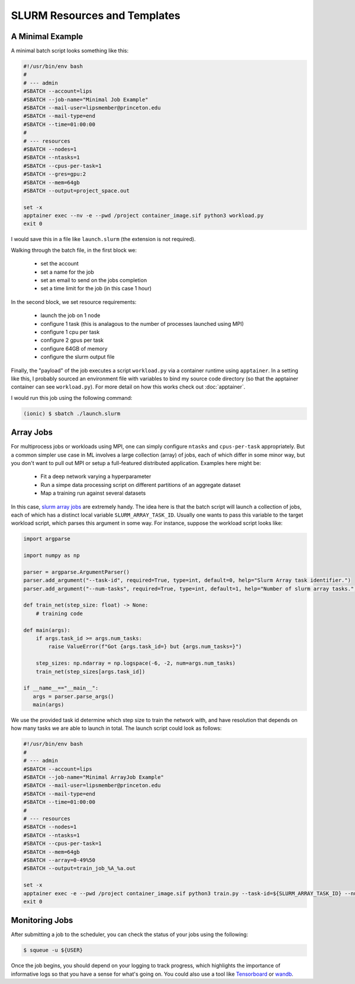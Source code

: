 SLURM Resources and Templates 
=============================

A Minimal Example 
-----------------

A minimal batch script looks something like this: 

.. code-block:: console

   #!/usr/bin/env bash
   #
   # --- admin
   #SBATCH --account=lips
   #SBATCH --job-name="Minimal Job Example" 
   #SBATCH --mail-user=lipsmember@princeton.edu
   #SBATCH --mail-type=end
   #SBATCH --time=01:00:00
   #
   # --- resources
   #SBATCH --nodes=1
   #SBATCH --ntasks=1
   #SBATCH --cpus-per-task=1
   #SBATCH --gres=gpu:2
   #SBATCH --mem=64gb
   #SBATCH --output=project_space.out

   set -x 
   apptainer exec --nv -e --pwd /project container_image.sif python3 workload.py
   exit 0

I would save this in a file like ``launch.slurm`` (the extension is not required). 


Walking through the batch file, in the first block we: 

 - set the account
 - set a name for the job
 - set an email to send on the jobs completion 
 - set a time limit for the job (in this case 1 hour)

In the second block, we set resource requirements: 

 - launch the job on 1 node
 - configure 1 task (this is analagous to the number of processes launched using MPI)
 - configure 1 cpu per task 
 - configure 2 gpus per task 
 - configure 64GB of memory 
 - configure the slurm output file 

Finally, the "payload" of the job executes a script ``workload.py`` via a container runtime using ``apptainer``. 
In a setting like this, I probably sourced an environment file with variables to bind my source code directory (so that the apptainer 
container can see ``workload.py``). 
For more detail on how this works check out :doc:`apptainer`. 

I would run this job using the following command: 

.. code-block:: console 

   (ionic) $ sbatch ./launch.slurm 


Array Jobs
----------

For multiprocess jobs or workloads using MPI, one can simply configure ``ntasks`` and ``cpus-per-task`` appropriately. But a common simpler use case 
in ML involves a large collection (array) of jobs, each of which differ in some minor way, but you don't want to pull out MPI or setup a full-featured distributed 
application. 
Examples here might be: 

 - Fit a deep network varying a hyperparameter
 - Run a simpe data processing script on different partitions of an aggregate dataset 
 - Map a training run against several datasets

In this case, `slurm array jobs <https://slurm.schedmd.com/job_array.html>`_ are extremely handy. The idea here is that the batch script will launch a collection of jobs, 
each of which has a distinct local variable ``SLURM_ARRAY_TASK_ID``. 
Usually one wants to pass this variable to the target workload script, which parses this argument in some way. 
For instance, suppose the workload script looks like: 

.. code-block:: python 

   import argparse 

   import numpy as np

   parser = argparse.ArgumentParser()
   parser.add_argument("--task-id", required=True, type=int, default=0, help="Slurm Array task identifier.")
   parser.add_argument("--num-tasks", required=True, type=int, default=1, help="Number of slurm array tasks.")

   def train_net(step_size: float) -> None: 
       # training code 

   def main(args):
       if args.task_id >= args.num_tasks: 
           raise ValueError(f"Got {args.task_id=} but {args.num_tasks=}")

       step_sizes: np.ndarray = np.logspace(-6, -2, num=args.num_tasks)
       train_net(step_sizes[args.task_id])

   if __name__=="__main__": 
      args = parser.parse_args()
      main(args)

We use the provided task id determine which step size to train the network with, and have resolution that 
depends on how many tasks we are able to launch in total. 
The launch script could look as follows: 

.. code-block:: console 

   #!/usr/bin/env bash
   #
   # --- admin
   #SBATCH --account=lips
   #SBATCH --job-name="Minimal ArrayJob Example" 
   #SBATCH --mail-user=lipsmember@princeton.edu
   #SBATCH --mail-type=end
   #SBATCH --time=01:00:00
   #
   # --- resources
   #SBATCH --nodes=1
   #SBATCH --ntasks=1
   #SBATCH --cpus-per-task=1
   #SBATCH --mem=64gb
   #SBATCH --array=0-49%50
   #SBATCH --output=train_job_%A_%a.out

   set -x 
   apptainer exec -e --pwd /project container_image.sif python3 train.py --task-id=${SLURM_ARRAY_TASK_ID} --num-tasks=${SLURM_ARRAY_TASK_COUNT}
   exit 0

Monitoring Jobs 
---------------

After submitting a job to the scheduler, you can check the status of your jobs using the following:

.. code-block:: console 

   $ squeue -u ${USER}

Once the job begins, you should depend on your logging to track progress, which highlights the importance of informative logs so that you have a sense 
for what's going on. 
You could also use a tool like `Tensorboard <https://www.tensorflow.org/tensorboard>`_ or `wandb <https://wandb.ai/site/>`_. 